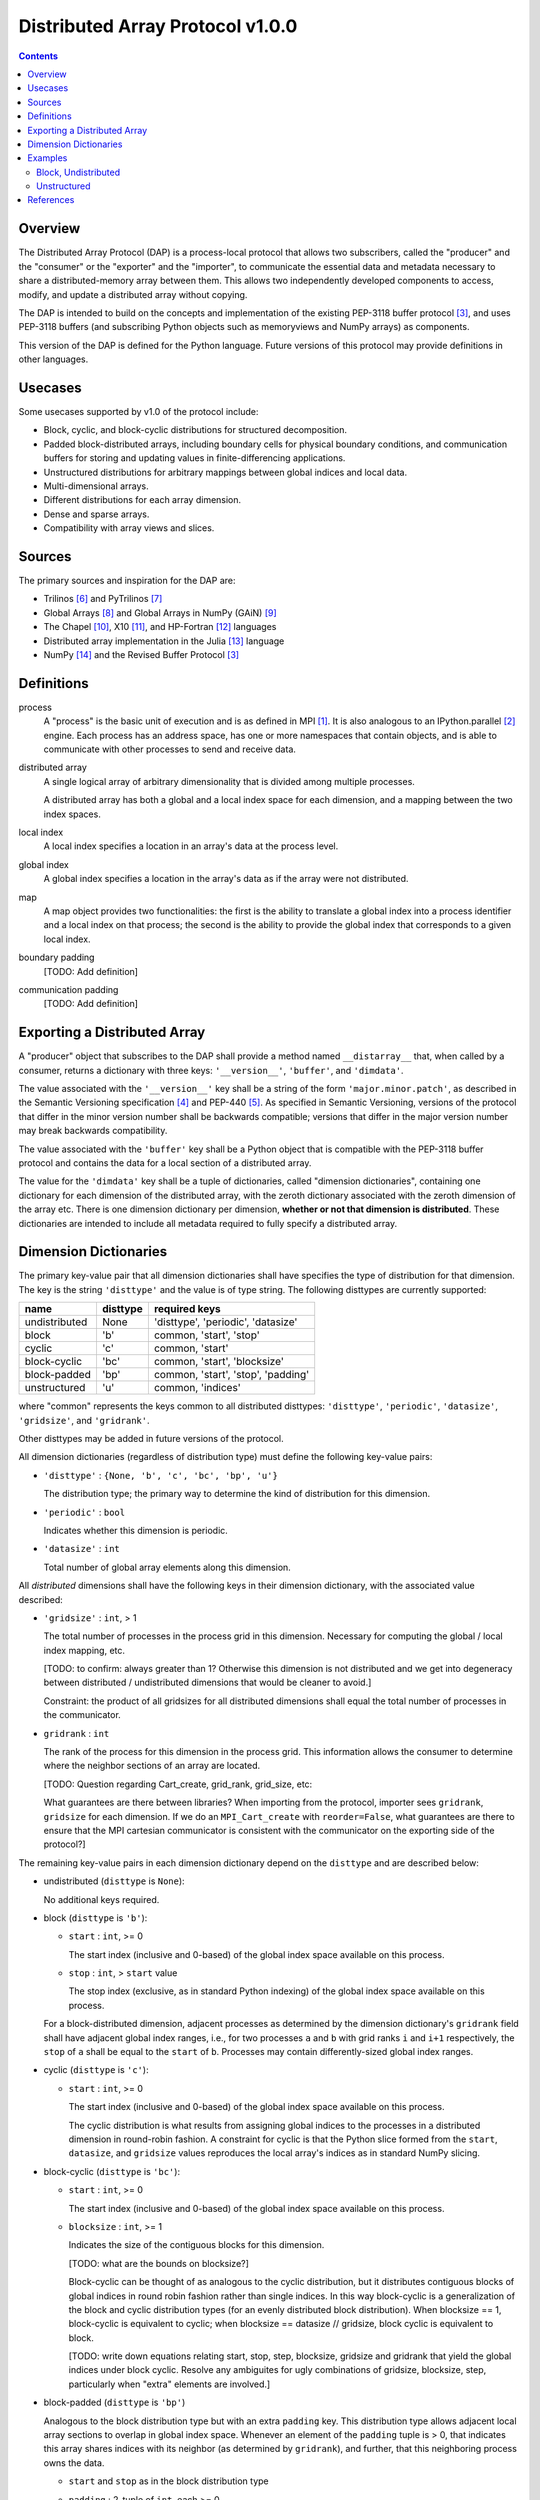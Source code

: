 ========================================================================
Distributed Array Protocol v1.0.0
========================================================================

.. Contents::

Overview
------------------------------------------------------------------------

The Distributed Array Protocol (DAP) is a process-local protocol that
allows two subscribers, called the "producer" and the "consumer" or the
"exporter" and the "importer", to communicate the essential data and
metadata necessary to share a distributed-memory array between them.
This allows two independently developed components to access, modify,
and update a distributed array without copying.

The DAP is intended to build on the concepts and implementation of the
existing PEP-3118 buffer protocol [#bufferprotocol]_, and uses PEP-3118
buffers (and subscribing Python objects such as memoryviews and NumPy
arrays) as components.

This version of the DAP is defined for the Python language.  Future
versions of this protocol may provide definitions in other languages.


Usecases
------------------------------------------------------------------------

Some usecases supported by v1.0 of the protocol include:

* Block, cyclic, and block-cyclic distributions for structured
  decomposition.

* Padded block-distributed arrays, including boundary cells for physical
  boundary conditions, and communication buffers for storing and
  updating values in finite-differencing applications.

* Unstructured distributions for arbitrary mappings between global
  indices and local data.

* Multi-dimensional arrays.

* Different distributions for each array dimension.

* Dense and sparse arrays.

* Compatibility with array views and slices.


Sources
------------------------------------------------------------------------

The primary sources and inspiration for the DAP are:

* Trilinos [#trilinos]_ and PyTrilinos [#pytrilinos]_

* Global Arrays [#globalarrays]_ and Global Arrays in NumPy (GAiN) [#gain]_

* The Chapel [#chapel]_, X10 [#x10]_, and HP-Fortran [#hpfortran]_ languages

* Distributed array implementation in the Julia [#julia]_ language

* NumPy [#numpy]_ and the Revised Buffer Protocol [#bufferprotocol]_


Definitions
-----------

process
    A "process" is the basic unit of execution and is as defined in MPI
    [#mpi]_.  It is also analogous to an IPython.parallel
    [#ipythonparallel]_ engine.  Each process has an address space, has
    one or more namespaces that contain objects, and is able to
    communicate with other processes to send and receive data.

distributed array
    A single logical array of arbitrary dimensionality that is divided
    among multiple processes.

    A distributed array has both a global and a local index space for each
    dimension, and a mapping between the two index spaces.

local index
    A local index specifies a location in an array's data at the process
    level.

global index
    A global index specifies a location in the array's data as if the
    array were not distributed.

map
    A map object provides two functionalities: the first is the ability
    to translate a global index into a process identifier and a local
    index on that process; the second is the ability to provide the
    global index that corresponds to a given local index.

boundary padding
    [TODO: Add definition]

communication padding
    [TODO: Add definition]


Exporting a Distributed Array
-----------------------------

A "producer" object that subscribes to the DAP shall provide a method
named ``__distarray__`` that, when called by a consumer, returns a
dictionary with three keys: ``'__version__'``, ``'buffer'``, and
``'dimdata'``.

The value associated with the ``'__version__'`` key shall be a string of
the form ``'major.minor.patch'``, as described in the Semantic
Versioning specification [#semver]_ and PEP-440 [#pep440]_.  As
specified in Semantic Versioning, versions of the protocol that differ
in the minor version number shall be backwards compatible; versions that
differ in the major version number may break backwards compatibility.

The value associated with the ``'buffer'`` key shall be a Python object
that is compatible with the PEP-3118 buffer protocol and contains the
data for a local section of a distributed array.

The value for the ``'dimdata'`` key shall be a tuple of dictionaries,
called "dimension dictionaries", containing one dictionary for each
dimension of the distributed array, with the zeroth dictionary
associated with the zeroth dimension of the array etc.  There is one
dimension dictionary per dimension, **whether or not that dimension is
distributed**.  These dictionaries are intended to include all metadata
required to fully specify a distributed array.


Dimension Dictionaries
----------------------

The primary key-value pair that all dimension dictionaries shall have
specifies the type of distribution for that dimension.  The key is the
string ``'disttype'`` and the value is of type string.  The following
disttypes are currently supported:

============= ========== ===============
  name         disttype   required keys
============= ========== ===============
undistributed     None    'disttype', 'periodic', 'datasize'
block             'b'     common, 'start', 'stop'
cyclic            'c'     common, 'start'
block-cyclic      'bc'    common, 'start', 'blocksize'
block-padded      'bp'    common, 'start', 'stop', 'padding'
unstructured      'u'     common, 'indices'
============= ========== ===============

where "common" represents the keys common to all distributed disttypes:
``'disttype'``, ``'periodic'``, ``'datasize'``, ``'gridsize'``, and
``'gridrank'``.

Other disttypes may be added in future versions of the protocol.

All dimension dictionaries (regardless of distribution type) must define
the following key-value pairs:

* ``'disttype'`` : ``{None, 'b', 'c', 'bc', 'bp', 'u'}``

  The distribution type; the primary way to determine the kind of
  distribution for this dimension.

* ``'periodic'`` : ``bool``

  Indicates whether this dimension is periodic.

* ``'datasize'`` : ``int``

  Total number of global array elements along this dimension.

All *distributed* dimensions shall have the following keys in their
dimension dictionary, with the associated value described:

* ``'gridsize'`` : ``int``, > 1

  The total number of processes in the process grid in this dimension.
  Necessary for computing the global / local index mapping, etc.

  [TODO: to confirm: always greater than 1?  Otherwise this dimension is
  not distributed and we get into degeneracy between distributed /
  undistributed dimensions that would be cleaner to avoid.]

  Constraint: the product of all gridsizes for all distributed
  dimensions shall equal the total number of processes in the
  communicator.

* ``gridrank`` : ``int``

  The rank of the process for this dimension in the process grid.  This
  information allows the consumer to determine where the neighbor
  sections of an array are located.

  [TODO: Question regarding Cart_create, grid_rank, grid_size, etc:

  What guarantees are there between libraries?  When importing from the
  protocol, importer sees ``gridrank``, ``gridsize`` for each dimension.
  If we do an ``MPI_Cart_create`` with ``reorder=False``, what
  guarantees are there to ensure that the MPI cartesian communicator is
  consistent with the communicator on the exporting side of the
  protocol?]

The remaining key-value pairs in each dimension dictionary depend on the
``disttype`` and are described below:

* undistributed (``disttype`` is ``None``):

  No additional keys required.

* block (``disttype`` is ``'b'``):

  * ``start`` : ``int``, >= 0

    The start index (inclusive and 0-based) of the global index space
    available on this process.

  * ``stop`` : ``int``, > ``start`` value

    The stop index (exclusive, as in standard Python indexing) of the
    global index space available on this process.

  For a block-distributed dimension, adjacent processes as determined by
  the dimension dictionary's ``gridrank`` field shall have adjacent
  global index ranges, i.e., for two processes ``a`` and ``b`` with grid
  ranks ``i`` and ``i+1`` respectively, the ``stop`` of ``a`` shall be
  equal to the ``start`` of ``b``.  Processes may contain
  differently-sized global index ranges.

* cyclic (``disttype`` is ``'c'``):

  * ``start`` : ``int``, >= 0

    The start index (inclusive and 0-based) of the global index space
    available on this process.

    The cyclic distribution is what results from assigning global
    indices to the processes in a distributed dimension in round-robin
    fashion.  A constraint for cyclic is that the Python slice formed
    from the ``start``, ``datasize``, and ``gridsize`` values reproduces
    the local array's indices as in standard NumPy slicing.

* block-cyclic (``disttype`` is ``'bc'``):

  * ``start`` : ``int``, >= 0

    The start index (inclusive and 0-based) of the global index space
    available on this process.

  * ``blocksize`` : ``int``, >= 1

    Indicates the size of the contiguous blocks for this dimension.

    [TODO: what are the bounds on blocksize?]

    Block-cyclic can be thought of as analogous to the cyclic
    distribution, but it distributes contiguous blocks of global indices
    in round robin fashion rather than single indices.  In this way
    block-cyclic is a generalization of the block and cyclic
    distribution types (for an evenly distributed block distribution).
    When blocksize == 1, block-cyclic is equivalent to cyclic; when
    blocksize == datasize // gridsize, block cyclic is equivalent to
    block.

    [TODO: write down equations relating start, stop, step, blocksize,
    gridsize and gridrank that yield the global indices under block
    cyclic.  Resolve any ambiguites for ugly combinations of gridsize,
    blocksize, step, particularly when "extra" elements are involved.]

* block-padded (``disttype`` is ``'bp'``)

  Analogous to the block distribution type but with an extra ``padding``
  key.  This distribution type allows adjacent local array sections to
  overlap in global index space.  Whenever an element of the ``padding``
  tuple is > 0, that indicates this array shares indices with its
  neighbor (as determined by ``gridrank``), and further, that this
  neighboring process owns the data.

  * ``start`` and ``stop`` as in the block distribution type

  * ``padding`` : 2-tuple of ``int``, each >= 0.

    Indicates the number of "padding" values at the lower and upper
    limits (respectively) of the indices available on this process.
    This padding can be either "boundary padding" or "communication
    padding".

* unstructured (``disttype`` is ``'u'``):

  * ``indices``: list of ``int``

    Global indices available on this process.

  [TODO: fill in details, constraints.]


Examples
------------------------------------------------------------------------

Block, Undistributed
````````````````````

Assume we have a process grid with 2 rows and 1 column, and we have a
2x10 array ``a`` distributed over it.  Let ``a`` be a two-dimensional
array with a block-distributed 0th dimension and an undistributed 1st
dimension.

In process 0::

    >>> distbuffer = a0.__distarray__()
    >>> distbuffer.keys()
    ['__version__', 'buffer', 'dimdata']
    >>> distbuffer['__version__']
    '1.0.0'
    >>> distbuffer['buffer']
    array([ 0.2,  0.6,  0.9,  0.6,  0.8,  0.4,  0.2,  0.2,  0.3,  0.5])
    >>> distbuffer['dimdata']
    ({'datasize': 2,
      'disttype': 'b',
      'gridrank': 0,
      'gridsize': 2,
      'start': 0,
      'stop': 1,
      'periodic': False},
     {'datasize': 10,
      'disttype': None,
      'periodic': False})

In process 1::

    >>> distbuffer = a1.__distarray__()
    >>> distbuffer.keys()
    ['__version__', 'buffer', 'dimdata']
    >>> distbuffer['__version__']
    '1.0.0'
    >>> distbuffer['buffer']
    array([ 0.9,  0.2,  1. ,  0.4,  0.5,  0. ,  0.6,  0.8,  0.6,  1. ])
    >>> distbuffer['dimdata']
    ({'datasize': 2,
      'disttype': 'b',
      'gridrank': 1,
      'gridsize': 2,
      'start': 1,
      'stop': 2,
      'periodic': False},
     {'datasize': 10,
      'disttype': None,
      'periodic': False})

Unstructured
````````````
Assume we have a process grid with 3 rows, and we have a size 30 array
``a`` distributed over it.  Let ``a`` be a one-dimensional unstructured
array with 7 elements on process 0, 3 elements on process 1, and 20
elements on process 2.


On all processes::

    >>> distbuffer = local_array.__distarray__()
    >>> distbuffer.keys()
    ['__version__', 'buffer', 'dimdata']
    >>> distbuffer['__version__']
    '1.0.0'
    >>> len(distbuffer['dimdata']) == 1  # one dimension only
    True

In process 0::

    >>> distbuffer['buffer']
    array([0.7,  0.5,  0.9,  0.2,  0.7,  0.0,  0.5])
    >>> distbuffer['dimdata']
    ({'datasize': 30,
      'disttype': 'u',
      'gridrank': 0,
      'gridsize': 3,
      'indices': [19, 1, 0, 12, 2, 15, 4],
      'periodic': False},)

In process 1::

    >>> distbuffer['buffer']
    array([0.1,  0.5,  0.9])
    >>> distbuffer['dimdata']
    ({'datasize': 30,
      'disttype': 'u',
      'gridrank': 1,
      'gridsize': 3,
      'indices': [6, 13, 3],
      'periodic': False},)

In process 2::

    >>> distbuffer['buffer']
    array([ 0.1,  0.8,  0.4,  0.8,  0.2,  0.4,  0.4,  0.3,  0.5,  0.7,
            0.4,  0.7,  0.6,  0.2,  0.8,  0.5,  0.3,  0.8,  0.4,  0.2])
    >>> distbuffer['dimdata']
    ({'datasize': 30,
      'disttype': 'u',
      'gridrank': 2,
      'gridsize': 3,
      'indices': [10, 25,  5, 21,  7, 18, 11, 26, 29, 24, 23, 28, 14,
                  20,  9, 16, 27,  8, 17, 22]
      'periodic': False},)


References
------------------------------------------------------------------------
.. [#mpi] Message Passing Interface.  http://www.open-mpi.org/
.. [#ipythonparallel] IPython Parallel.
                      http://ipython.org/ipython-doc/dev/parallel/
.. [#bufferprotocol] Revising the Buffer Protocol.
                     http://www.python.org/dev/peps/pep-3118/
.. [#semver] Semantic Versioning 2.0.0.  http://semver.org/
.. [#pep440] PEP 440: Version Identification and Dependency
             Specification.  http://www.python.org/dev/peps/pep-0440/
.. [#trilinos] Trilinos. http://trilinos.sandia.gov/
.. [#pytrilinos] PyTrilinos.
                 http://trilinos.sandia.gov/packages/pytrilinos/
.. [#globalarrays] Global Arrays. http://hpc.pnl.gov/globalarrays/
.. [#gain] Global Arrays in NumPy.
           http://www.pnnl.gov/science/highlights/highlight.asp?id=1043
.. [#chapel] Chapel. http://chapel.cray.com/
.. [#x10] X10. http://x10-lang.org/
.. [#hpfortran] High Perfomance Fortran. http://dacnet.rice.edu/
.. [#julia] Julia. http://docs.julialang.org
.. [#numpy] NumPy. http://www.numpy.org/


.. vim:spell:ft=rst
